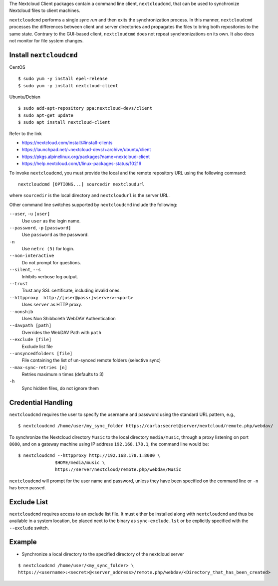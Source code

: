 The Nextcloud Client packages contain a command line client, ``nextcloudcmd``, that can 
be used to synchronize Nextcloud files to client machines.

``nextcloudcmd`` performs a single *sync run* and then exits the synchronization 
process. In this manner, ``nextcloudcmd`` processes the differences between 
client and server directories and propagates the files to bring both 
repositories to the same state. Contrary to the GUI-based client, 
``nextcloudcmd`` does not repeat synchronizations on its own. It also does not 
monitor for file system changes.


Install ``nextcloudcmd``
~~~~~~~~~~~~

CentOS

::

    $ sudo yum -y install epel-release
    $ sudo yum -y install nextcloud-client

Ubuntu/Debian

::

    $ sudo add-apt-repository ppa:nextcloud-devs/client
    $ sudo apt-get update
    $ sudo apt install nextcloud-client


Refer to the link

- https://nextcloud.com/install/#install-clients
- https://launchpad.net/~nextcloud-devs/+archive/ubuntu/client
- https://pkgs.alpinelinux.org/packages?name=nextcloud-client
- https://help.nextcloud.com/t/linux-packages-status/10216


To invoke ``nextcloudcmd``, you must provide the local and the remote repository 
URL using the following command::

  nextcloudcmd [OPTIONS...] sourcedir nextcloudurl

where ``sourcedir`` is the local directory and ``nextcloudurl`` is
the server URL.

Other command line switches supported by ``nextcloudcmd`` include the following:

``--user``, ``-u`` ``[user]``
       Use ``user`` as the login name.

``--password``, ``-p`` ``[password]``
       Use ``password`` as the password.

``-n``
       Use ``netrc (5)`` for login.

``--non-interactive``
       Do not prompt for questions.

``--silent``, ``--s``
       Inhibits verbose log output.

``--trust``
       Trust any SSL certificate, including invalid ones.

``--httpproxy  http://[user@pass:]<server>:<port>``
      Uses ``server`` as HTTP proxy.

``--nonshib``
      Uses Non Shibboleth WebDAV Authentication

``--davpath [path]``
      Overrides the WebDAV Path with ``path``

``--exclude [file]``
      Exclude list file

``--unsyncedfolders [file]``
      File containing the list of un-synced remote folders (selective sync)

``--max-sync-retries [n]``
      Retries maximum n times (defaults to 3)

``-h``
      Sync hidden files, do not ignore them

Credential Handling
~~~~~~~~~~~~~~~~~~~

``nextcloudcmd`` requires the user to specify the username and password using the standard URL pattern, e.g., 

::

  $ nextcloudcmd /home/user/my_sync_folder https://carla:secret@server/nextcloud/remote.php/webdav/

To synchronize the Nextcloud directory ``Music`` to the local directory
``media/music``, through a proxy listening on port ``8080``, and on a gateway
machine using IP address ``192.168.178.1``, the command line would be::

  $ nextcloudcmd --httpproxy http://192.168.178.1:8080 \
                $HOME/media/music \
                https://server/nextcloud/remote.php/webdav/Music

``nextcloudcmd`` will prompt for the user name and password, unless they have
been specified on the command line or ``-n`` has been passed.

Exclude List
~~~~~~~~~~~~

``nextcloudcmd`` requires access to an exclude list file. It must either be
installed along with ``nextcloudcmd`` and thus be available in a system location,
be placed next to the binary as ``sync-exclude.lst`` or be explicitly specified
with the ``--exclude`` switch.

Example
~~~~~~~~~~~~

- Synchronize a local directory to the specified directory of the nextcloud server

::

    $ nextcloudcmd /home/user/<my_sync_folder> \
    https://<username>:<secret>@<server_address>/remote.php/webdav/<Directory_that_has_been_created>
